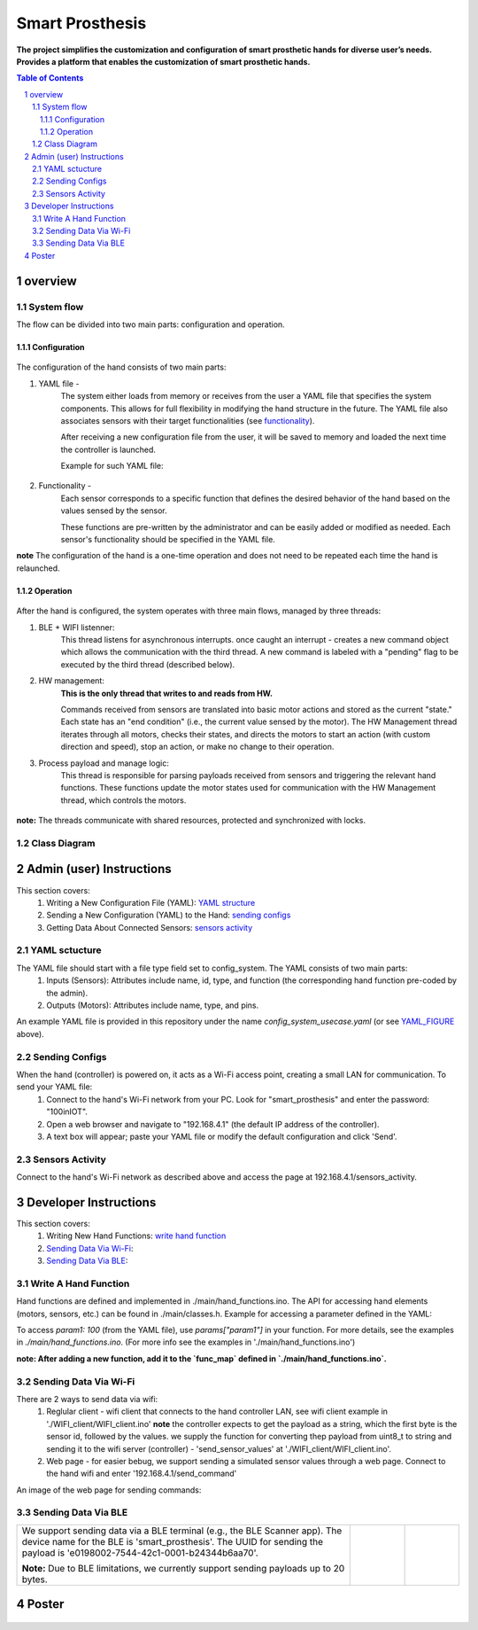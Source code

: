 ################
Smart Prosthesis
################

**The project simplifies the customization and configuration of smart 
prosthetic hands for diverse user’s needs. Provides a platform that enables 
the customization of smart prosthetic hands.**

.. contents:: **Table of Contents**
    :depth: 3

overview
########

System flow
===========

The flow can be divided into two main parts: configuration and operation.

.. figure:: ./images/system_flow.png
   :width: 30%

Configuration
*************

.. figure:: ./images/configuration_diagram.png
   :width: 30%

The configuration of the hand consists of two main parts:

#. YAML file -
    The system either loads from memory or receives from the user a YAML file
    that specifies the system components. This allows for full flexibility in modifying the hand structure in the future.
    The YAML file also associates sensors with their target functionalities (see `functionality`_).

    After receiving a new configuration file from the user, it will be saved to memory and loaded
    the next time the controller is launched.

    Example for such YAML file:

    .. _YAML_FIGURE:
   
    .. figure:: ./images/YAML.jpeg
       :width: 30%

    .. _functionality:

#. Functionality - 
    Each sensor corresponds to a specific function that defines the desired behavior of 
    the hand based on the values sensed by the sensor.

    These functions are pre-written by the administrator and can be easily added or modified as needed.
    Each sensor's functionality should be specified in the YAML file.


**note** The configuration of the hand is a one-time operation and does not need to be repeated each time the hand is relaunched.


Operation
*********

.. figure:: ./images/operation_diagram.png
   :width: 55%


After the hand is configured, the system operates with three main flows, managed by three threads:

#. BLE + WIFI listenner:
    This thread listens for asynchronous interrupts. once caught an interrupt - creates a new command object which allows the communication with the third thread.
    A new command is labeled with a "pending" flag to be executed by the third thread (described below). 
#. HW management:
    **This is the only thread that writes to and reads from HW.**

    Commands received from sensors are translated into basic motor actions and stored as the current "state." Each state has an "end condition" (i.e., the current
    value sensed by the motor). The HW Management thread iterates through all motors, checks their states, and directs the motors to start an action (with custom 
    direction and speed), stop an action, or make no change to their operation.
#. Process payload and manage logic:
    This thread is responsible for parsing payloads received from sensors and triggering the relevant hand functions. These functions update the motor states used 
    for communication with the HW Management thread, which controls the motors.

.. figure:: ./images/threads_communication.png
   :width: 100%

**note:** The threads communicate with shared resources, protected and synchronized with locks. 

Class Diagram
=============

.. figure:: ./images/class_diagram.png
   :width: 100%


Admin (user) Instructions
#########################

This section covers:
 #. Writing a New Configuration File (YAML): `YAML structure`_
 #. Sending a New Configuration (YAML) to the Hand: `sending configs`_
 #. Getting Data About Connected Sensors: `sensors activity`_

.. _YAML structure:



YAML sctucture
==============

The YAML file should start with a file type field set to config_system. The YAML consists of two main parts:
 #. Inputs (Sensors): Attributes include name, id, type, and function (the corresponding hand function pre-coded by the admin).
 #. Outputs (Motors): Attributes include name, type, and pins.
An example YAML file is provided in this repository under the name `config_system_usecase.yaml` (or see `YAML_FIGURE`_ above).

.. _sending configs:

Sending Configs
===============

When the hand (controller) is powered on, it acts as a Wi-Fi access point, creating a small LAN for communication. To send your YAML file:
  #. Connect to the hand's Wi-Fi network from your PC. Look for "smart_prosthesis" and enter the password: "100inIOT".
  #. Open a web browser and navigate to "192.168.4.1" (the default IP address of the controller).
  #. A text box will appear; paste your YAML file or modify the default configuration and click 'Send'.

.. _sensors activity:

Sensors Activity
================

Connect to the hand's Wi-Fi network as described above and access the page at 192.168.4.1/sensors_activity.

.. figure:: ./images/sensors_activity.jpeg
   :width: 50%
    

Developer Instructions
#######################

This section covers:
 #. Writing New Hand Functions: `write hand function`_
 #. `Sending Data Via Wi-Fi`_:
 #. `Sending Data Via BLE`_:


.. _write hand function:

Write A Hand Function
=====================

Hand functions are defined and implemented in ./main/hand_functions.ino.
The API for accessing hand elements (motors, sensors, etc.) can be found in ./main/classes.h.
Example for accessing a parameter defined in the YAML:

To access `param1: 100` (from the YAML file), use `params["param1"]` in your function. For more details, see the examples in `./main/hand_functions.ino`.
(For more info see the examples in './main/hand_functions.ino')

**note: After adding a new function, add it to the `func_map` defined in `./main/hand_functions.ino`.**

.. figure:: ./images/hand_functions_map.jpeg
   :width: 30% 

.. _Sending Data Via Wi-Fi:

Sending Data Via Wi-Fi
======================

There are 2 ways to send data via wifi:
  #. Reglular client - wifi client that connects to the hand controller LAN, see wifi client example in './WIFI_client/WIFI_client.ino'
     **note** the controller expects to get the payload as a string, which the first byte is the sensor id, followed by the values. 
     we supply the function for converting thep payload from uint8_t to string and sending it to the wifi server (controller) - 'send_sensor_values' 
     at './WIFI_client/WIFI_client.ino'.
  #. Web page - for easier bebug, we support sending a simulated sensor values through a web page. Connect to the hand wifi and enter
     '192.168.4.1/send_command'

An image of the web page for sending commands:

.. figure:: ./images/send_command_page.jpeg
   :width: 50%

.. _Sending Data Via BLE:

Sending Data Via BLE
====================

.. list-table:: 

    * - We support sending data via a BLE terminal (e.g., the BLE Scanner app). The device name for the BLE is 'smart_prosthesis'.
        The UUID for sending the payload is 'e0198002-7544-42c1-0001-b24344b6aa70'.

        **Note:** Due to BLE limitations, we currently support sending payloads up to 20 bytes.

      - .. figure:: ./images/BLE_app_1.jpeg
           :width: 100%

      - .. figure:: ./images/BLE_app_2.jpeg
           :width: 100%
    








Poster
######

.. figure:: ./images/poster.png
   :width: 100%




.. **POV: project last day and still don't have the hand**
.. ########################################################

.. .. figure:: ./images/pov_project_last_day_and_still_dont_have_the_hand.jpeg
..    :width: 100%

.. sectnum::
   :start: 1










